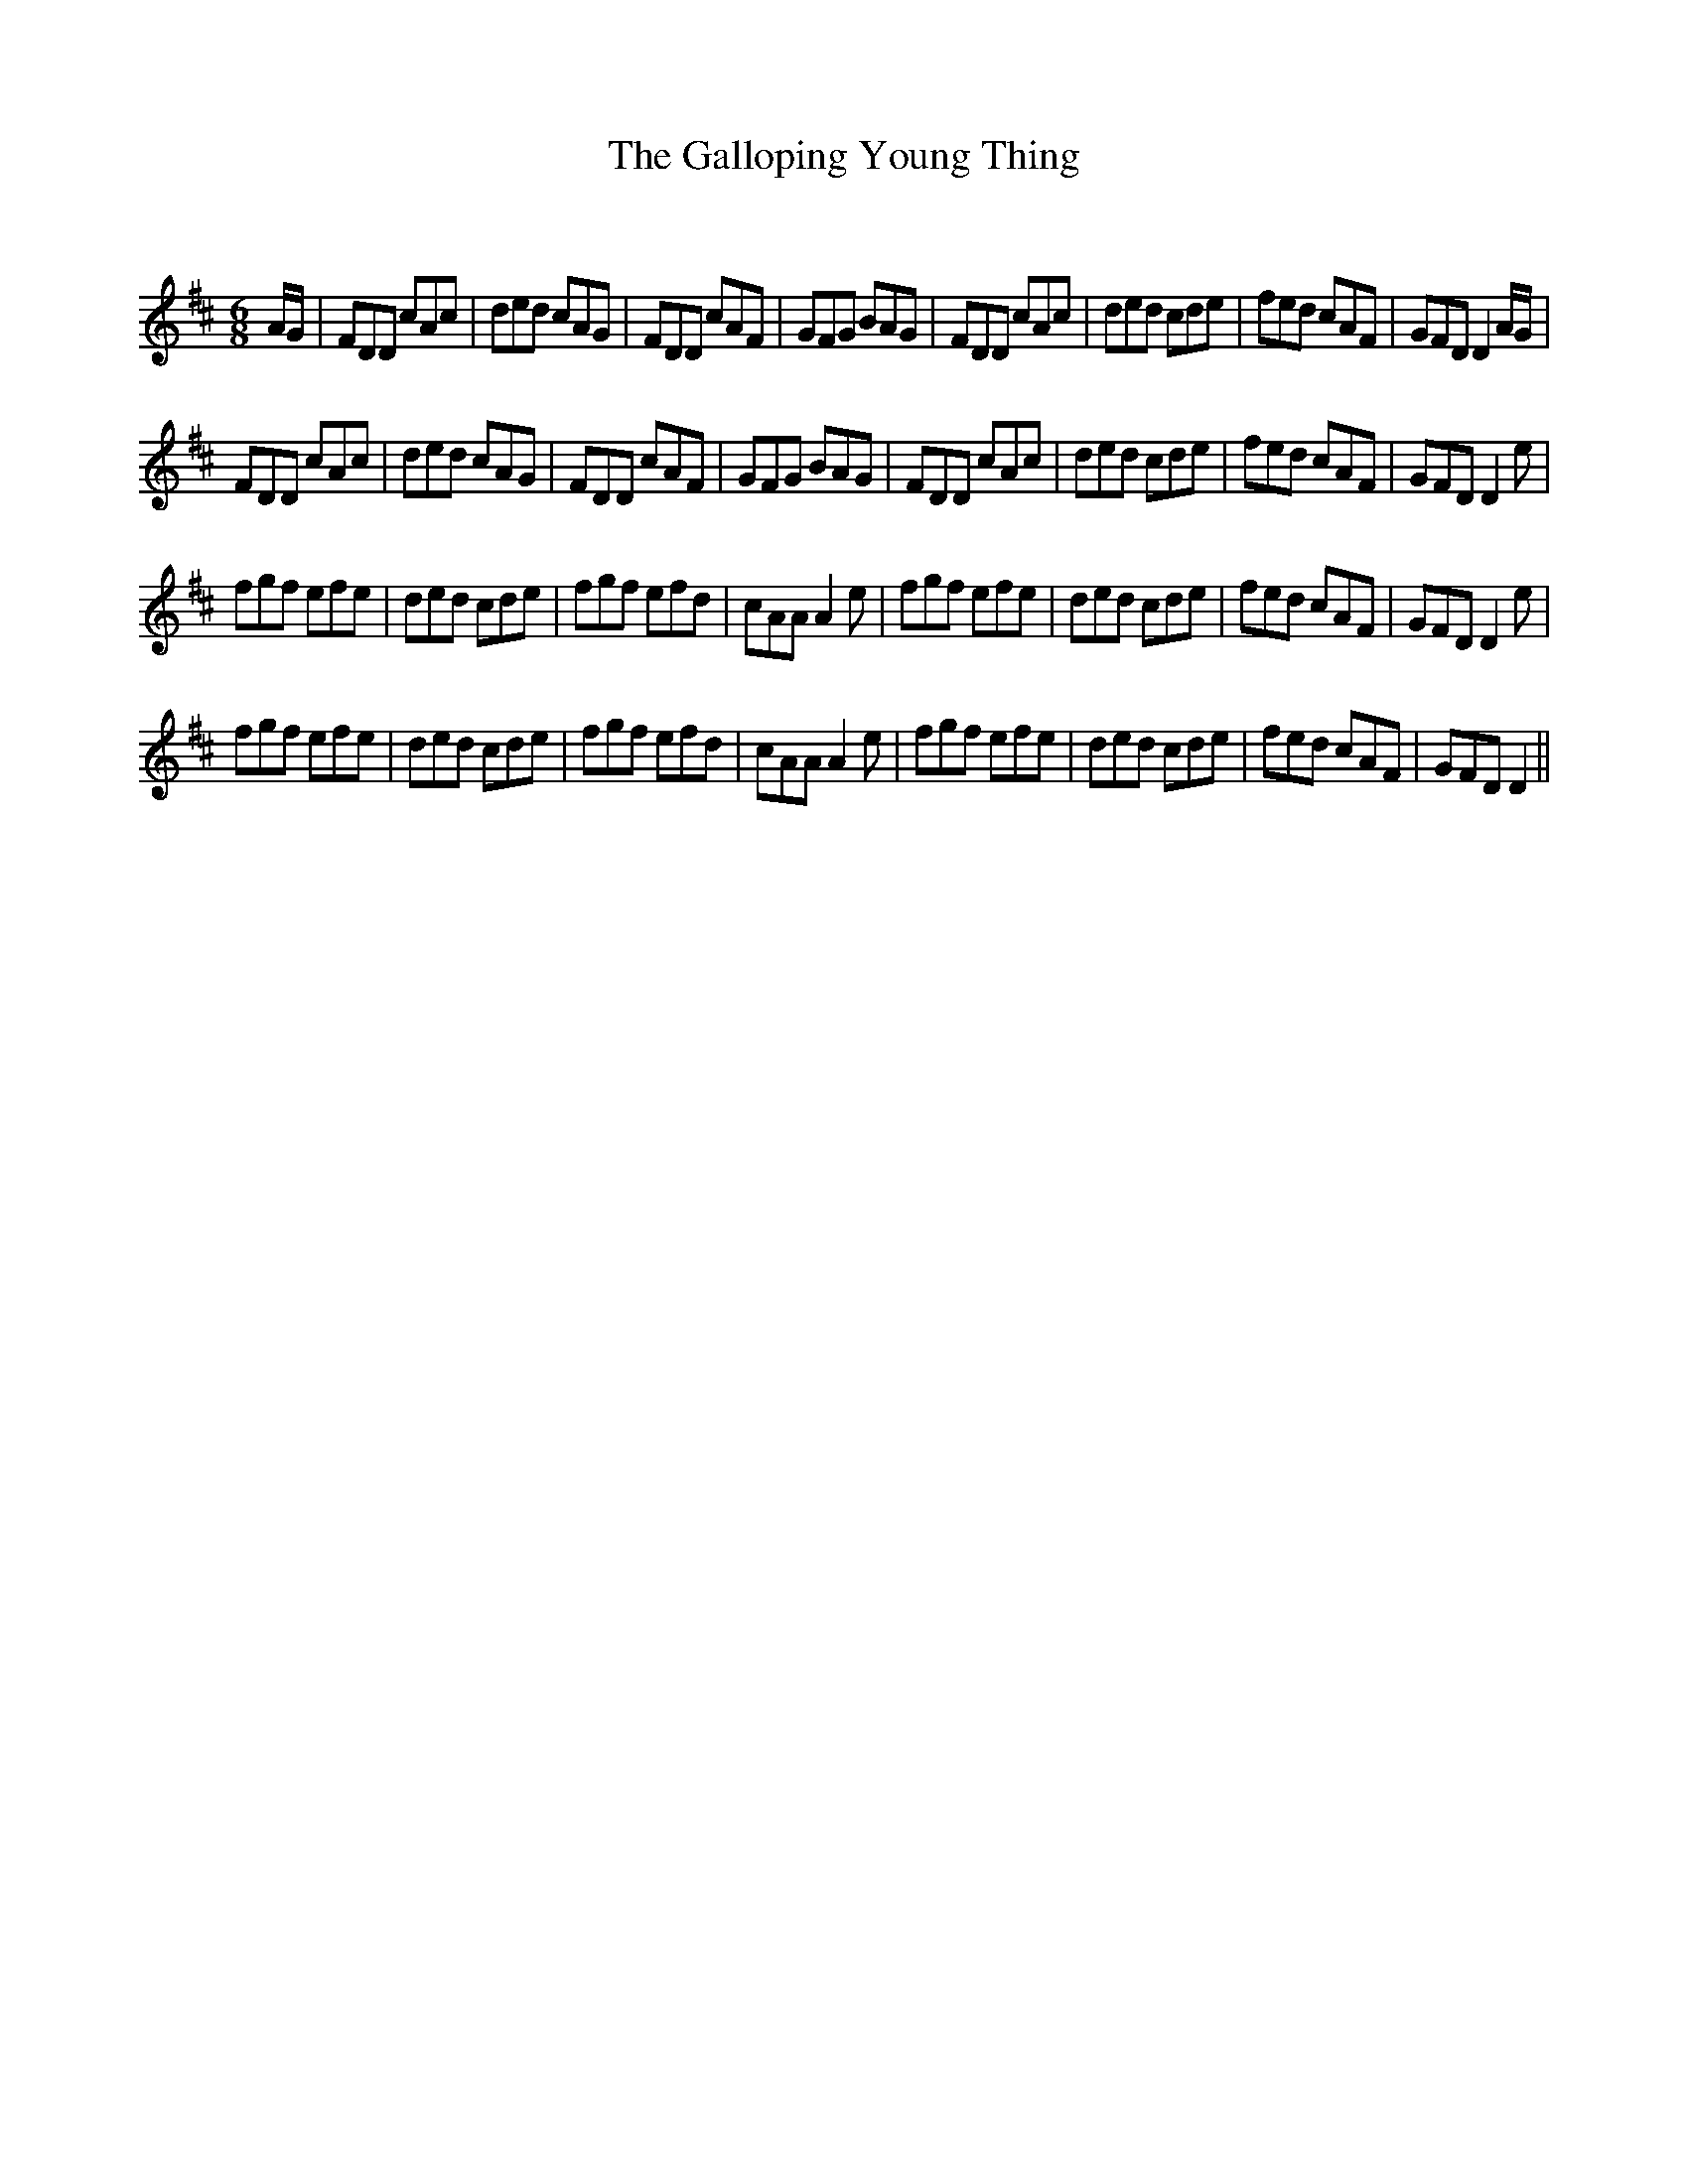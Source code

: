 X:1
T: The Galloping Young Thing
C:
R:Jig
Q:180
K:D
M:6/8
L:1/16
AG|F2D2D2 c2A2c2|d2e2d2 c2A2G2|F2D2D2 c2A2F2|G2F2G2 B2A2G2|F2D2D2 c2A2c2|d2e2d2 c2d2e2|f2e2d2 c2A2F2|G2F2D2 D4AG|
F2D2D2 c2A2c2|d2e2d2 c2A2G2|F2D2D2 c2A2F2|G2F2G2 B2A2G2|F2D2D2 c2A2c2|d2e2d2 c2d2e2|f2e2d2 c2A2F2|G2F2D2 D4e2|
f2g2f2 e2f2e2|d2e2d2 c2d2e2|f2g2f2 e2f2d2|c2A2A2 A4e2|f2g2f2 e2f2e2|d2e2d2 c2d2e2|f2e2d2 c2A2F2|G2F2D2 D4e2|
f2g2f2 e2f2e2|d2e2d2 c2d2e2|f2g2f2 e2f2d2|c2A2A2 A4e2|f2g2f2 e2f2e2|d2e2d2 c2d2e2|f2e2d2 c2A2F2|G2F2D2 D4||
